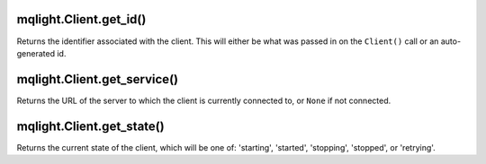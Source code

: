 mqlight.Client.get_id()
^^^^^^^^^^^^^^^^^^^^^^^

Returns the identifier associated with the client. This will either be what
was passed in on the ``Client()`` call or an auto-generated id.

mqlight.Client.get_service()
^^^^^^^^^^^^^^^^^^^^^^^^^^^^

Returns the URL of the server to which the client is currently connected
to, or ``None`` if not connected.

mqlight.Client.get_state()
^^^^^^^^^^^^^^^^^^^^^^^^^^

Returns the current state of the client, which will be one of:
'starting', 'started', 'stopping', 'stopped', or 'retrying'.

